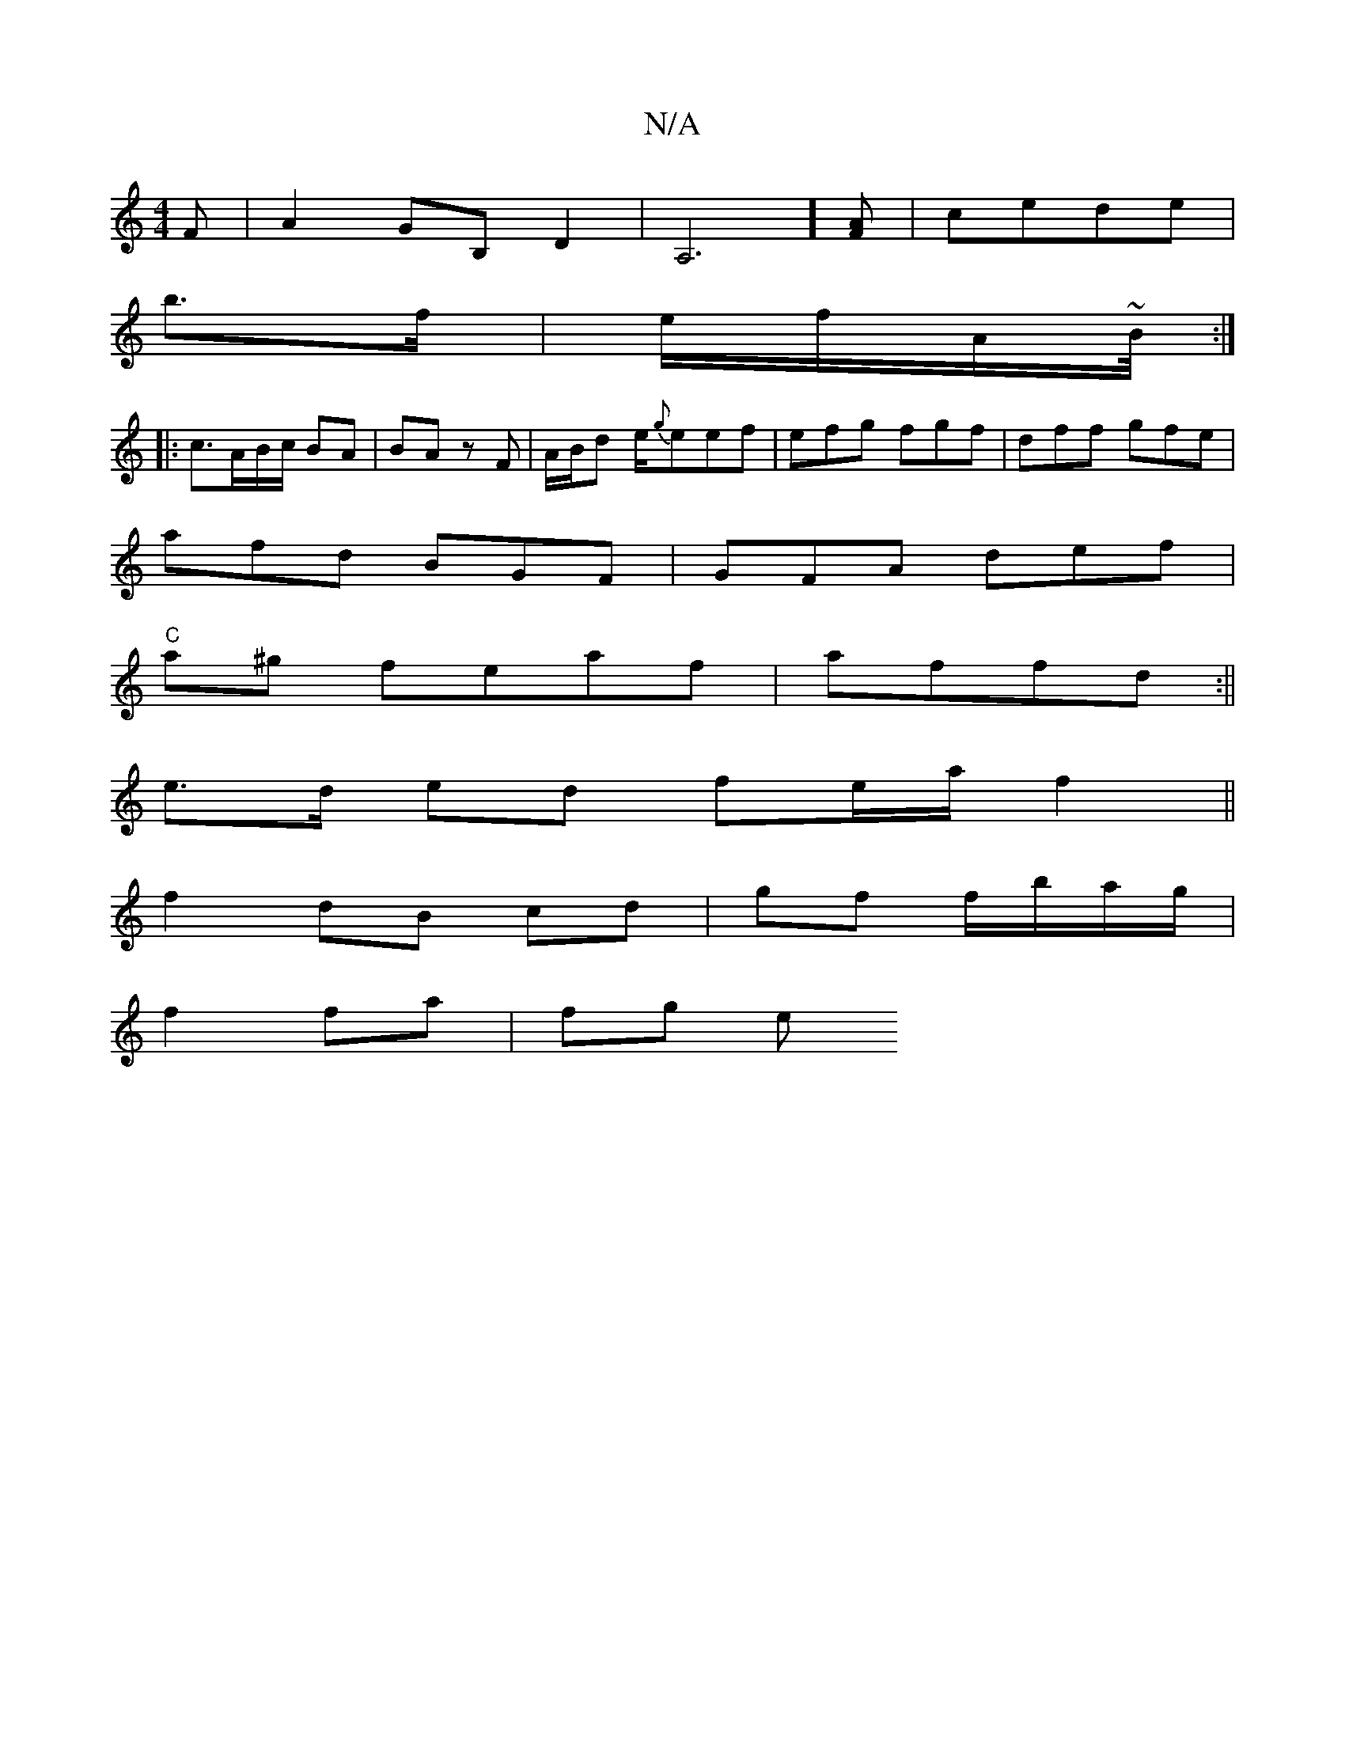 X:1
T:N/A
M:4/4
R:N/A
K:Cmajor
F|A2 GB, D2 | A,6] [FA] | cede |
b3/f/|e/f/A/~B/4 :|
|:c>AB/c/ BA | BA zF | A/B/d e/{g}eef|efg fgf|dff gfe|
afd BGF|GFA def|
"C"a^g feaf|affd :||
e>d ed fe/a/ f2 ||
f2 dB cd|gf f/b/a/g/ |
f2 fa | fg e